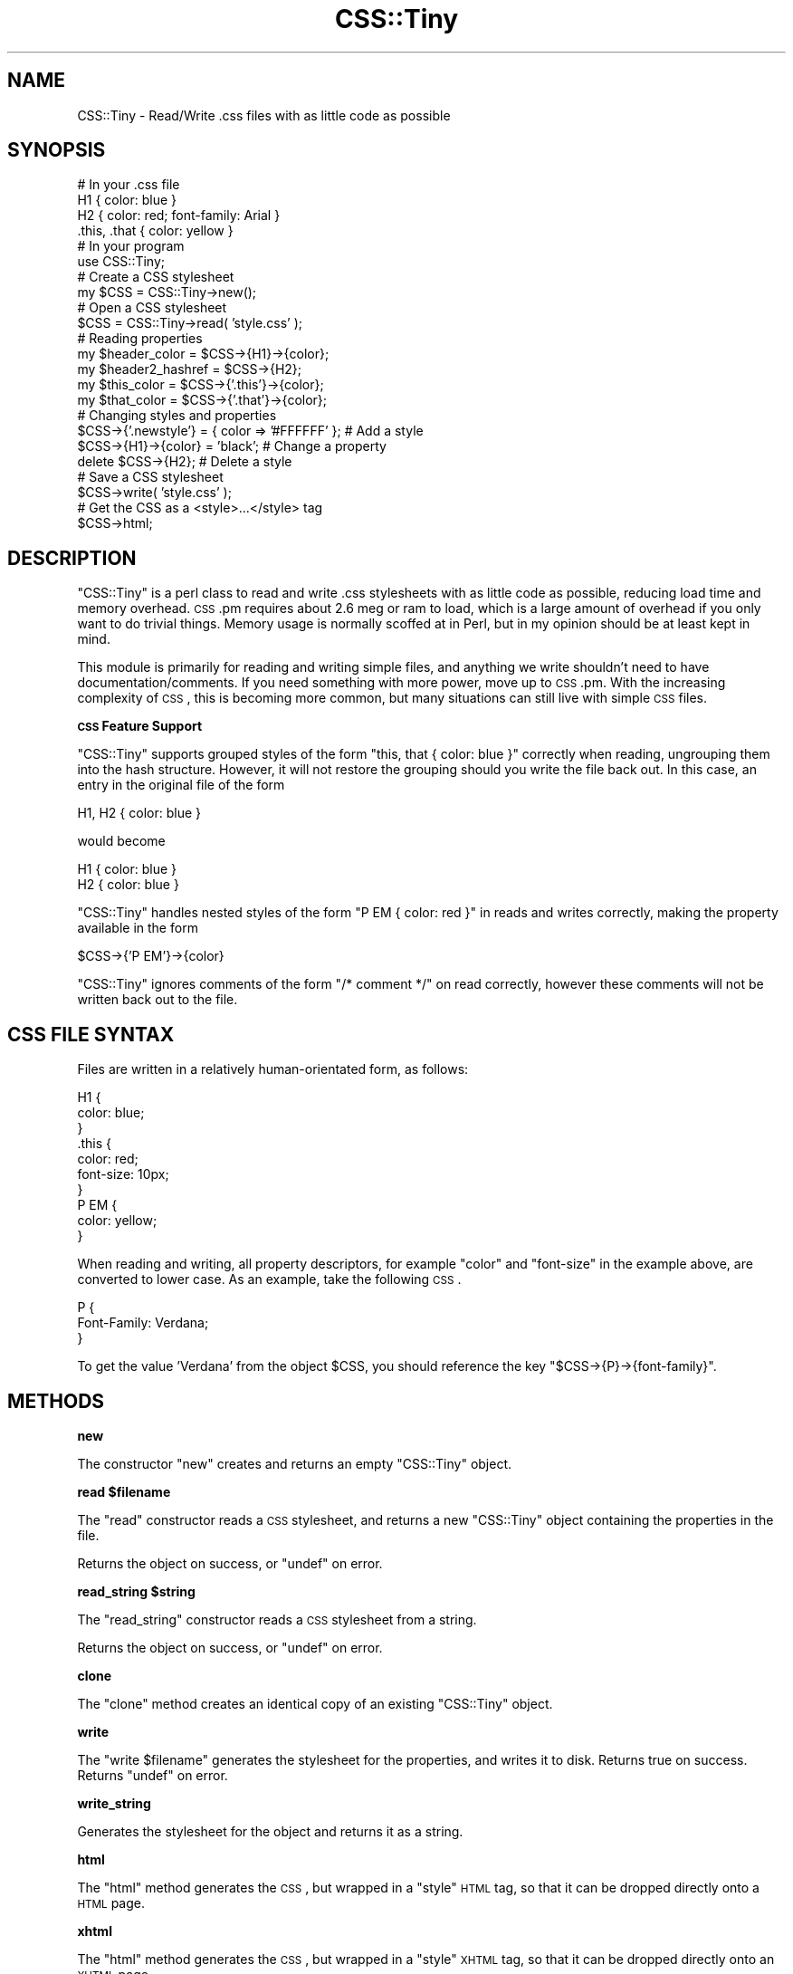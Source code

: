 .\" Automatically generated by Pod::Man 2.12 (Pod::Simple 3.05)
.\"
.\" Standard preamble:
.\" ========================================================================
.de Sh \" Subsection heading
.br
.if t .Sp
.ne 5
.PP
\fB\\$1\fR
.PP
..
.de Sp \" Vertical space (when we can't use .PP)
.if t .sp .5v
.if n .sp
..
.de Vb \" Begin verbatim text
.ft CW
.nf
.ne \\$1
..
.de Ve \" End verbatim text
.ft R
.fi
..
.\" Set up some character translations and predefined strings.  \*(-- will
.\" give an unbreakable dash, \*(PI will give pi, \*(L" will give a left
.\" double quote, and \*(R" will give a right double quote.  \*(C+ will
.\" give a nicer C++.  Capital omega is used to do unbreakable dashes and
.\" therefore won't be available.  \*(C` and \*(C' expand to `' in nroff,
.\" nothing in troff, for use with C<>.
.tr \(*W-
.ds C+ C\v'-.1v'\h'-1p'\s-2+\h'-1p'+\s0\v'.1v'\h'-1p'
.ie n \{\
.    ds -- \(*W-
.    ds PI pi
.    if (\n(.H=4u)&(1m=24u) .ds -- \(*W\h'-12u'\(*W\h'-12u'-\" diablo 10 pitch
.    if (\n(.H=4u)&(1m=20u) .ds -- \(*W\h'-12u'\(*W\h'-8u'-\"  diablo 12 pitch
.    ds L" ""
.    ds R" ""
.    ds C` ""
.    ds C' ""
'br\}
.el\{\
.    ds -- \|\(em\|
.    ds PI \(*p
.    ds L" ``
.    ds R" ''
'br\}
.\"
.\" If the F register is turned on, we'll generate index entries on stderr for
.\" titles (.TH), headers (.SH), subsections (.Sh), items (.Ip), and index
.\" entries marked with X<> in POD.  Of course, you'll have to process the
.\" output yourself in some meaningful fashion.
.if \nF \{\
.    de IX
.    tm Index:\\$1\t\\n%\t"\\$2"
..
.    nr % 0
.    rr F
.\}
.\"
.\" Accent mark definitions (@(#)ms.acc 1.5 88/02/08 SMI; from UCB 4.2).
.\" Fear.  Run.  Save yourself.  No user-serviceable parts.
.    \" fudge factors for nroff and troff
.if n \{\
.    ds #H 0
.    ds #V .8m
.    ds #F .3m
.    ds #[ \f1
.    ds #] \fP
.\}
.if t \{\
.    ds #H ((1u-(\\\\n(.fu%2u))*.13m)
.    ds #V .6m
.    ds #F 0
.    ds #[ \&
.    ds #] \&
.\}
.    \" simple accents for nroff and troff
.if n \{\
.    ds ' \&
.    ds ` \&
.    ds ^ \&
.    ds , \&
.    ds ~ ~
.    ds /
.\}
.if t \{\
.    ds ' \\k:\h'-(\\n(.wu*8/10-\*(#H)'\'\h"|\\n:u"
.    ds ` \\k:\h'-(\\n(.wu*8/10-\*(#H)'\`\h'|\\n:u'
.    ds ^ \\k:\h'-(\\n(.wu*10/11-\*(#H)'^\h'|\\n:u'
.    ds , \\k:\h'-(\\n(.wu*8/10)',\h'|\\n:u'
.    ds ~ \\k:\h'-(\\n(.wu-\*(#H-.1m)'~\h'|\\n:u'
.    ds / \\k:\h'-(\\n(.wu*8/10-\*(#H)'\z\(sl\h'|\\n:u'
.\}
.    \" troff and (daisy-wheel) nroff accents
.ds : \\k:\h'-(\\n(.wu*8/10-\*(#H+.1m+\*(#F)'\v'-\*(#V'\z.\h'.2m+\*(#F'.\h'|\\n:u'\v'\*(#V'
.ds 8 \h'\*(#H'\(*b\h'-\*(#H'
.ds o \\k:\h'-(\\n(.wu+\w'\(de'u-\*(#H)/2u'\v'-.3n'\*(#[\z\(de\v'.3n'\h'|\\n:u'\*(#]
.ds d- \h'\*(#H'\(pd\h'-\w'~'u'\v'-.25m'\f2\(hy\fP\v'.25m'\h'-\*(#H'
.ds D- D\\k:\h'-\w'D'u'\v'-.11m'\z\(hy\v'.11m'\h'|\\n:u'
.ds th \*(#[\v'.3m'\s+1I\s-1\v'-.3m'\h'-(\w'I'u*2/3)'\s-1o\s+1\*(#]
.ds Th \*(#[\s+2I\s-2\h'-\w'I'u*3/5'\v'-.3m'o\v'.3m'\*(#]
.ds ae a\h'-(\w'a'u*4/10)'e
.ds Ae A\h'-(\w'A'u*4/10)'E
.    \" corrections for vroff
.if v .ds ~ \\k:\h'-(\\n(.wu*9/10-\*(#H)'\s-2\u~\d\s+2\h'|\\n:u'
.if v .ds ^ \\k:\h'-(\\n(.wu*10/11-\*(#H)'\v'-.4m'^\v'.4m'\h'|\\n:u'
.    \" for low resolution devices (crt and lpr)
.if \n(.H>23 .if \n(.V>19 \
\{\
.    ds : e
.    ds 8 ss
.    ds o a
.    ds d- d\h'-1'\(ga
.    ds D- D\h'-1'\(hy
.    ds th \o'bp'
.    ds Th \o'LP'
.    ds ae ae
.    ds Ae AE
.\}
.rm #[ #] #H #V #F C
.\" ========================================================================
.\"
.IX Title "CSS::Tiny 3"
.TH CSS::Tiny 3 "2007-11-01" "perl v5.8.8" "User Contributed Perl Documentation"
.\" For nroff, turn off justification.  Always turn off hyphenation; it makes
.\" way too many mistakes in technical documents.
.if n .ad l
.nh
.SH "NAME"
CSS::Tiny \- Read/Write .css files with as little code as possible
.SH "SYNOPSIS"
.IX Header "SYNOPSIS"
.Vb 4
\&    # In your .css file
\&    H1 { color: blue }
\&    H2 { color: red; font\-family: Arial }
\&    .this, .that { color: yellow }
\&    
\&    # In your program
\&    use CSS::Tiny;
\&    
\&    # Create a CSS stylesheet
\&    my $CSS = CSS::Tiny\->new();
\&    
\&    # Open a CSS stylesheet
\&    $CSS = CSS::Tiny\->read( 'style.css' );
\&    
\&    # Reading properties
\&    my $header_color = $CSS\->{H1}\->{color};
\&    my $header2_hashref = $CSS\->{H2};
\&    my $this_color = $CSS\->{'.this'}\->{color};
\&    my $that_color = $CSS\->{'.that'}\->{color};
\&    
\&    # Changing styles and properties
\&    $CSS\->{'.newstyle'} = { color => '#FFFFFF' }; # Add a style
\&    $CSS\->{H1}\->{color} = 'black';                # Change a property
\&    delete $CSS\->{H2};                            # Delete a style
\&    
\&    # Save a CSS stylesheet
\&    $CSS\->write( 'style.css' );
\&    
\&    # Get the CSS as a <style>...</style> tag
\&    $CSS\->html;
.Ve
.SH "DESCRIPTION"
.IX Header "DESCRIPTION"
\&\f(CW\*(C`CSS::Tiny\*(C'\fR is a perl class to read and write .css stylesheets with as 
little code as possible, reducing load time and memory overhead. \s-1CSS\s0.pm
requires about 2.6 meg or ram to load, which is a large amount of 
overhead if you only want to do trivial things.
Memory usage is normally scoffed at in Perl, but in my opinion should be
at least kept in mind.
.PP
This module is primarily for reading and writing simple files, and anything
we write shouldn't need to have documentation/comments. If you need
something with more power, move up to \s-1CSS\s0.pm. With the increasing complexity
of \s-1CSS\s0, this is becoming more common, but many situations can still live
with simple \s-1CSS\s0 files.
.Sh "\s-1CSS\s0 Feature Support"
.IX Subsection "CSS Feature Support"
\&\f(CW\*(C`CSS::Tiny\*(C'\fR supports grouped styles of the form
\&\f(CW\*(C`this, that { color: blue }\*(C'\fR correctly when reading, ungrouping them into
the hash structure. However, it will not restore the grouping should you
write the file back out. In this case, an entry in the original file of
the form
.PP
.Vb 1
\&    H1, H2 { color: blue }
.Ve
.PP
would become
.PP
.Vb 2
\&    H1 { color: blue }
\&    H2 { color: blue }
.Ve
.PP
\&\f(CW\*(C`CSS::Tiny\*(C'\fR handles nested styles of the form \f(CW\*(C`P EM { color: red }\*(C'\fR
in reads and writes correctly, making the property available in the
form
.PP
.Vb 1
\&    $CSS\->{'P EM'}\->{color}
.Ve
.PP
\&\f(CW\*(C`CSS::Tiny\*(C'\fR ignores comments of the form \f(CW\*(C`/* comment */\*(C'\fR on read
correctly, however these comments will not be written back out to the
file.
.SH "CSS FILE SYNTAX"
.IX Header "CSS FILE SYNTAX"
Files are written in a relatively human-orientated form, as follows:
.PP
.Vb 10
\&    H1 {
\&        color: blue;
\&    }
\&    .this {
\&        color: red;
\&        font\-size: 10px;
\&    }
\&    P EM {
\&        color: yellow;
\&    }
.Ve
.PP
When reading and writing, all property descriptors, for example \f(CW\*(C`color\*(C'\fR
and \f(CW\*(C`font\-size\*(C'\fR in the example above, are converted to lower case. As an
example, take the following \s-1CSS\s0.
.PP
.Vb 3
\&    P {
\&        Font\-Family: Verdana;
\&    }
.Ve
.PP
To get the value \f(CW'Verdana'\fR from the object \f(CW$CSS\fR, you should
reference the key \f(CW\*(C`$CSS\->{P}\->{font\-family}\*(C'\fR.
.SH "METHODS"
.IX Header "METHODS"
.Sh "new"
.IX Subsection "new"
The constructor \f(CW\*(C`new\*(C'\fR creates and returns an empty \f(CW\*(C`CSS::Tiny\*(C'\fR object.
.ie n .Sh "read $filename"
.el .Sh "read \f(CW$filename\fP"
.IX Subsection "read $filename"
The \f(CW\*(C`read\*(C'\fR constructor reads a \s-1CSS\s0 stylesheet, and returns a new
\&\f(CW\*(C`CSS::Tiny\*(C'\fR object containing the properties in the file.
.PP
Returns the object on success, or \f(CW\*(C`undef\*(C'\fR on error.
.ie n .Sh "read_string $string"
.el .Sh "read_string \f(CW$string\fP"
.IX Subsection "read_string $string"
The \f(CW\*(C`read_string\*(C'\fR constructor reads a \s-1CSS\s0 stylesheet from a string.
.PP
Returns the object on success, or \f(CW\*(C`undef\*(C'\fR on error.
.Sh "clone"
.IX Subsection "clone"
The \f(CW\*(C`clone\*(C'\fR method creates an identical copy of an existing \f(CW\*(C`CSS::Tiny\*(C'\fR
object.
.Sh "write"
.IX Subsection "write"
The \f(CW\*(C`write $filename\*(C'\fR generates the stylesheet for the properties, and 
writes it to disk. Returns true on success. Returns \f(CW\*(C`undef\*(C'\fR on error.
.Sh "write_string"
.IX Subsection "write_string"
Generates the stylesheet for the object and returns it as a string.
.Sh "html"
.IX Subsection "html"
The \f(CW\*(C`html\*(C'\fR method generates the \s-1CSS\s0, but wrapped in a \f(CW\*(C`style\*(C'\fR \s-1HTML\s0 tag,
so that it can be dropped directly onto a \s-1HTML\s0 page.
.Sh "xhtml"
.IX Subsection "xhtml"
The \f(CW\*(C`html\*(C'\fR method generates the \s-1CSS\s0, but wrapped in a \f(CW\*(C`style\*(C'\fR \s-1XHTML\s0 tag,
so that it can be dropped directly onto an \s-1XHTML\s0 page.
.Sh "errstr"
.IX Subsection "errstr"
When an error occurs, you can retrieve the error message either from the
\&\f(CW$CSS::Tiny::errstr\fR variable, or using the \f(CW\*(C`errstr\*(C'\fR method.
.SH "SUPPORT"
.IX Header "SUPPORT"
Bugs should be reported via the \s-1CPAN\s0 bug tracker at
.PP
<http://rt.cpan.org/NoAuth/ReportBug.html?Queue=CSS\-Tiny>
.PP
For other issues, or commercial enhancement or support, contact the author.
.SH "AUTHOR"
.IX Header "AUTHOR"
Adam Kennedy <adamk@cpan.org>
.SH "SEE ALSO"
.IX Header "SEE ALSO"
\&\s-1CSS\s0, <http://www.w3.org/TR/REC\-CSS1>, Config::Tiny, <http://ali.as/>
.SH "COPYRIGHT"
.IX Header "COPYRIGHT"
Copyright 2002 \- 2007 Adam Kennedy.
.PP
This program is free software; you can redistribute
it and/or modify it under the same terms as Perl itself.
.PP
The full text of the license can be found in the
\&\s-1LICENSE\s0 file included with this module.
